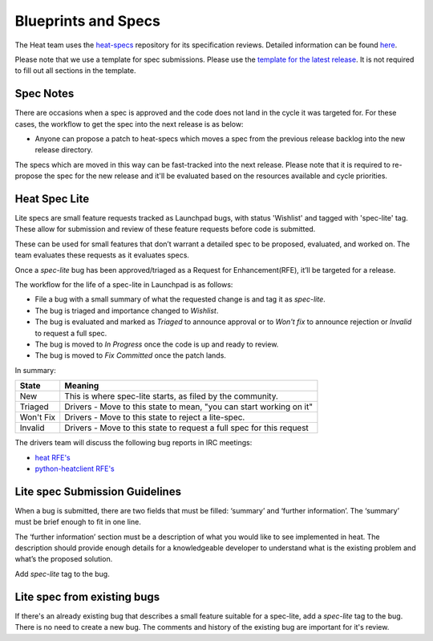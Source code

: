 Blueprints and Specs
====================

The Heat team uses the `heat-specs
<http://git.openstack.org/cgit/openstack/heat-specs>`_ repository for its
specification reviews. Detailed information can be found `here
<https://wiki.openstack.org/wiki/Blueprints#Heat>`_.

Please note that we use a template for spec submissions. Please use the
`template for the latest release
<http://git.openstack.org/cgit/openstack/heat-specs/tree/specs/templates>`_.
It is not required to fill out all sections in the template.

Spec Notes
----------

There are occasions when a spec is approved and the code does not land in
the cycle it was targeted for. For these cases, the workflow to get the spec
into the next release is as below:

* Anyone can propose a patch to heat-specs which moves a spec from the
  previous release backlog into the new release directory.

The specs which are moved in this way can be fast-tracked into the next
release. Please note that it is required to re-propose the spec for the new
release and it'll be evaluated based on the resources available and cycle
priorities.

Heat Spec Lite
--------------

Lite specs are small feature requests tracked as Launchpad bugs, with status
'Wishlist' and tagged with 'spec-lite' tag. These allow for submission and
review of these feature requests before code is submitted.

These can be used for small features that don’t warrant a detailed spec to be
proposed, evaluated, and worked on. The team evaluates these requests as it
evaluates specs.

Once a `spec-lite` bug has been approved/triaged as a
Request for Enhancement(RFE), it’ll be targeted for a release.

The workflow for the life of a spec-lite in Launchpad is as follows:

* File a bug with a small summary of what the requested change is and
  tag it as `spec-lite`.
* The bug is triaged and importance changed to `Wishlist`.
* The bug is evaluated and marked as `Triaged` to announce approval or
  to `Won't fix` to announce rejection or `Invalid` to request a full
  spec.
* The bug is moved to `In Progress` once the code is up and ready to
  review.
* The bug is moved to `Fix Committed` once the patch lands.

In summary:

+--------------+-----------------------------------------------------------------------------+
|State         | Meaning                                                                     |
+==============+=============================================================================+
|New           | This is where spec-lite starts, as filed by the community.                  |
+--------------+-----------------------------------------------------------------------------+
|Triaged       | Drivers - Move to this state to mean, "you can start working on it"         |
+--------------+-----------------------------------------------------------------------------+
|Won't Fix     | Drivers - Move to this state to reject a lite-spec.                         |
+--------------+-----------------------------------------------------------------------------+
|Invalid       | Drivers - Move to this state to request a full spec for this request        |
+--------------+-----------------------------------------------------------------------------+

The drivers team will discuss the following bug reports in IRC meetings:

* `heat RFE's <https://bugs.launchpad.net/heat/+bugs?field.status%3Alist=NEW&field.tag=spec-lite>`_
* `python-heatclient RFE's <https://bugs.launchpad.net/python-heatclient/+bugs?field.status%3Alist=NEW&field.tag=spec-lite>`_


Lite spec Submission Guidelines
-------------------------------

When a bug is submitted, there are two fields that must be filled: ‘summary’
and ‘further information’. The ‘summary’ must be brief enough to fit in one
line.

The ‘further information’ section must be a description of what you would like
to see implemented in heat. The description should provide enough details for
a knowledgeable developer to understand what is the existing problem and
what’s the proposed solution.

Add `spec-lite` tag to the bug.


Lite spec from existing bugs
----------------------------

If there's an already existing bug that describes a small feature suitable for
a spec-lite, add a `spec-lite` tag to the bug. There is no need to create a new
bug. The comments and history of the existing bug are important for it's review.
